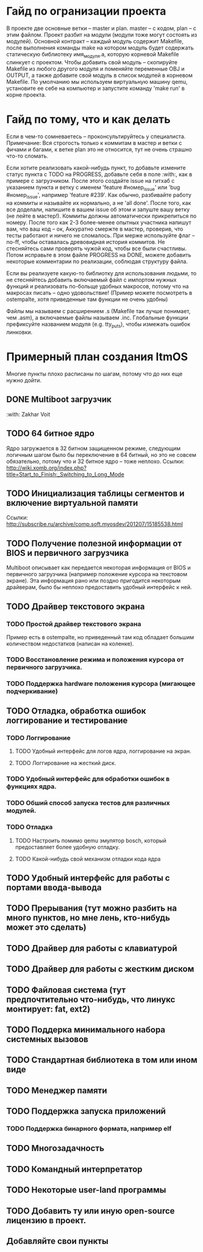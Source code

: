 #+TODO: TODO PROGRESS | DONE

* Гайд по огранизации проекта
  В проекте две основные ветки -- master и plan. master -- с кодом, plan -- с этим файлом.
  Проект разбит на модули (модули тоже могут состоять из модулей). Основной контракт -- каждый модуль содержит Makefile, после
  выполнения команды make на котором модуль будет содержать статическую библиотеку имя_модуля.а, которую корневой Makefile слинкует с проектом.
  Чтобы добавить свой модуль -- скопируйте Makefile из любого другого модуля и поменяйте переменные OBJ и OUTPUT, а также добавите свой модуль в
  список модулей в корневом Makefile.
  По умолчанию мы используем виртуальную машину qemu, установите ее себе на компьютер и запустите команду 'make run' в корне проекта.
* Гайд по тому, что и как делать
  Если в чем-то сомневаетесь -- проконсультируйтесь у специалиста.
  Примечание: Вся строгость только к коммитам в мастер и ветки с фичами и багами, к ветке plan это не относится, тут не очень страшно что-то сломать.

  Если хотите реализовать какой-нибудь пункт, то добавьте измените статус пункта с TODO на PROGRESS, добавьте себя в поле :with:, как в примере с загрузчиком.
  После этого создайте issue на гитхаб с указанием пункта и ветку с именем 'feature #номер_issue' или 'bug #номер_issue', например 'feature #239'.
  Как обычно, разбивайте работу на коммиты и называйте их нормально, а не 'all done'.
  После того, как все доделали, напишите в вашем issue об этом и запуште вашу ветку (не лейте в мастер!). Коммиты должны автоматически прикрепиться по номеру.
  После того как 2-3 более-менее опытных участника напишут вам, что ваш код -- ок, Аккуратно смержте в мастер, проверив, что тесты работают и ничего не сломалось.
  При мерже используйте флаг --no-ff, чтобы оставалась древовидная история коммитов.
  Не стесняйтесь сами проверять чужой код, чтобы все были счастливы.
  Потом исправьте в этом файле PROGRESS на DONE, можете добавить некоторые комментарии по реализации, соблюдая структуру файла.
  
  Если вы реализуете какую-то библиотку для использования людьми, то не стесняйтесь добавить включаемый файл с импортом нужных функций
  и реализовать по-больще удобных макросов, потому что на макросах писать -- одно удовольствие! 
  (Пример можете посмотреть в ostempalte, хотя приведенные там функции не очень удобны)
  
  Файлы мы называем с расширением .s (Makefile так лучше понимает, чем .asm), а включаемые файлы называем .inc.
  Глобальные функции префиксуйте названием модуля (e.g. tty_puts), чтобы измежать ошибок линковки.
* Примерный план создания ItmOS
  Многие пункты плохо расписаны по шагам, потому что до них еще нужно дойти.
** DONE Multiboot загрузчик 
   :with: Zakhar Voit
** TODO 64 битное ядро
   Ядро загружается в 32 битном защищенном режиме, следующим логичным шагом было бы переключение в 64 битный, но это не совсем обязательно, потому что и 32 битное ядро -- тоже неплохо. Ссылки: http://wiki.xomb.org/index.php?title=Start_to_Finish:_Switching_to_Long_Mode
** TODO Инициализация таблицы сегментов и включение виртуальной памяти
   Ссылки: http://subscribe.ru/archive/comp.soft.myosdev/201207/15185538.html
** TODO Получение полезной информации от BIOS и первичного загрузчика
   Multiboot описывает как передается некоторая информация от BIOS и первичного загрузчика (например положение курсора на текстовом экране).
   Эта информация рано или поздно пригодится некоторым драйверам, было бы неплохо предоставить удобный интерфейс к ней.
** TODO Драйвер текстового экрана
*** TODO Простой драйвер текстового экрана
    Пример есть в ostempalte, но приведенный там код обладает большим количеством недостатков (написан на коленке). 
*** TODO Восстановление режима и положения курсора от первичного загрузчика.
*** TODO Поддержка hardware положения курсора (мигающее подчеркивание)
** TODO Отладка, обработка ошибок логгирование и тестирование
*** TODO Логгирование
**** TODO Удобный интерфейс для логов ядра, логгирование на экран.
**** TODO Логгирование на жесткий диск.
*** TODO Удобный интерфейс для обработки ошибок в функциях ядра.
*** TODO Обший способ запуска тестов для различных модулей.
*** TODO Отладка
**** TODO Настроить помимо qemu эмулятор bosch, который предоставляет более удобную отладку.
**** TODO Какой-нибудь свой механизм отладки кода ядра
** TODO Удобный интерфейс для работы с портами ввода-вывода
** TODO Прерывания (тут можно разбить на много пунктов, но мне лень, кто-нибудь может это сделать)
** TODO Драйвер для работы с клавиатурой
** TODO Драйвер для работы с жестким диском
** TODO Файловая система (тут предпочтительно что-нибудь, что линукс монтирует: fat, ext2)
** TODO Поддерка минимального набора системных вызовов
** TODO Стандартная библиотека в том или ином виде
** TODO Менеджер памяти
** TODO Поддержка запуска приложений
*** TODO Поддержка бинарного формата, например elf
** TODO Многозадачность 
** TODO Командный интерпретатор
** TODO Некоторые user-land программы
** TODO Добавить ту или иную open-source лицензию в проект.
** Добавляйте свои пункты
